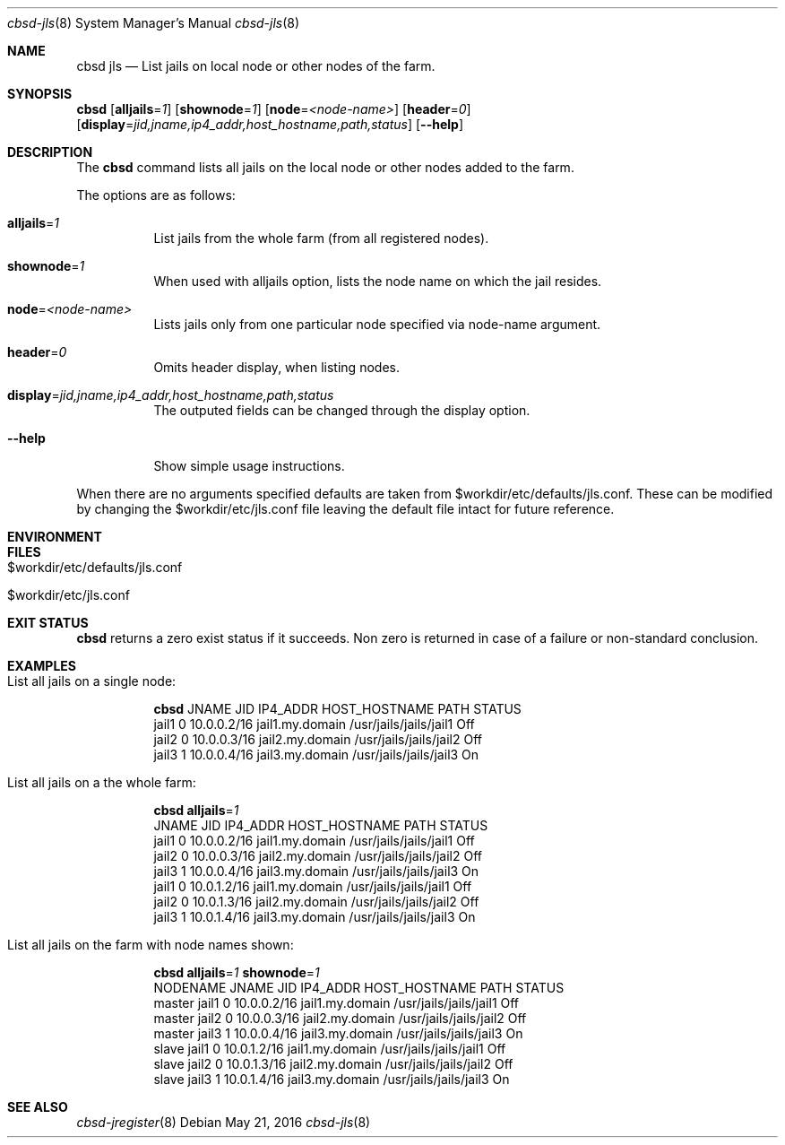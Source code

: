 .Dd May 21, 2016
.Dt cbsd-jls 8
.Os
.Sh NAME
.Nm cbsd jls
.Nd List jails on local node or other nodes of the farm.

.Sh SYNOPSIS
.Nm Cm
.Op Cm alljails Ns = Ns Ar 1
.Op Cm shownode Ns = Ns Ar 1
.Op Cm node Ns = Ns Ar <node-name>
.Op Cm header Ns = Ns Ar 0
.Op Cm display Ns = Ns Ar jid,jname,ip4_addr,host_hostname,path,status
.Op Fl Fl help

.Sh DESCRIPTION
The
.Nm
command lists all jails on the local node or other nodes added to the farm.
.Pp
The options are as follows:
.Bl -tag -width Ds
.It Cm alljails Ns = Ns Ar 1
List jails from the whole farm (from all registered nodes).
.It Cm shownode Ns = Ns Ar 1
When used with alljails option, lists the node name on which the jail resides.
.It Cm node Ns = Ns Ar <node-name>
Lists jails only from one particular node specified via node-name argument.
.It Cm header Ns = Ns Ar 0
Omits header display, when listing nodes.
.It Cm display Ns = Ns Ar jid,jname,ip4_addr,host_hostname,path,status
The outputed fields can be changed through the display option.
.It Fl Fl help
Show simple usage instructions.
.El
.Pp
When there are no arguments specified defaults are taken from $workdir/etc/defaults/jls.conf. These can be modified by
changing the $workdir/etc/jls.conf file leaving the default file intact for future reference.

.Sh ENVIRONMENT
.Sh FILES
.Bl -tag
.It $workdir/etc/defaults/jls.conf
.It $workdir/etc/jls.conf
.El

.Sh EXIT STATUS
.Nm
returns a zero exist status if it succeeds. Non zero is returned in case
of a failure or non-standard conclusion.

.Sh EXAMPLES
.Bl -tag
.It List all jails on a single node:
.Bd -literal
.Nm Cm
JNAME      JID  IP4_ADDR                             HOST_HOSTNAME                 PATH                        STATUS
jail1      0    10.0.0.2/16                          jail1.my.domain               /usr/jails/jails/jail1      Off
jail2      0    10.0.0.3/16                          jail2.my.domain               /usr/jails/jails/jail2      Off
jail3      1    10.0.0.4/16                          jail3.my.domain               /usr/jails/jails/jail3      On
.Ed

.It List all jails on a the whole farm:
.Bd -literal
.Nm Cm alljails Ns = Ns Ar 1
JNAME      JID  IP4_ADDR                             HOST_HOSTNAME                 PATH                        STATUS
jail1      0    10.0.0.2/16                          jail1.my.domain               /usr/jails/jails/jail1      Off
jail2      0    10.0.0.3/16                          jail2.my.domain               /usr/jails/jails/jail2      Off
jail3      1    10.0.0.4/16                          jail3.my.domain               /usr/jails/jails/jail3      On
jail1      0    10.0.1.2/16                          jail1.my.domain               /usr/jails/jails/jail1      Off
jail2      0    10.0.1.3/16                          jail2.my.domain               /usr/jails/jails/jail2      Off
jail3      1    10.0.1.4/16                          jail3.my.domain               /usr/jails/jails/jail3      On
.Ed

.It List all jails on the farm with node names shown:
.Bd -literal
.Nm Cm alljails Ns = Ns Ar 1 Cm shownode Ns = Ns Ar 1
NODENAME            JNAME      JID  IP4_ADDR                             HOST_HOSTNAME                 PATH                        STATUS
master              jail1      0    10.0.0.2/16                          jail1.my.domain               /usr/jails/jails/jail1      Off
master              jail2      0    10.0.0.3/16                          jail2.my.domain               /usr/jails/jails/jail2      Off
master              jail3      1    10.0.0.4/16                          jail3.my.domain               /usr/jails/jails/jail3      On
slave               jail1      0    10.0.1.2/16                          jail1.my.domain               /usr/jails/jails/jail1      Off
slave               jail2      0    10.0.1.3/16                          jail2.my.domain               /usr/jails/jails/jail2      Off
slave               jail3      1    10.0.1.4/16                          jail3.my.domain               /usr/jails/jails/jail3      On
.Ed
.El

.Sh SEE ALSO
.Xr cbsd-jregister 8
